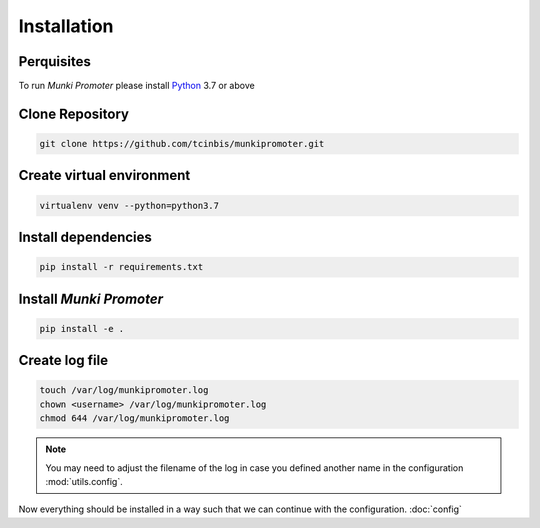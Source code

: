 Installation
============

Perquisites
-----------

To run *Munki Promoter* please install Python_ 3.7 or above

.. _Python: https://python.org/downloads

Clone Repository
----------------

.. code-block:: bash

   git clone https://github.com/tcinbis/munkipromoter.git


Create virtual environment
--------------------------

.. code-block:: bash

   virtualenv venv --python=python3.7


Install dependencies
--------------------

.. code-block:: bash

   pip install -r requirements.txt

Install *Munki Promoter*
------------------------

.. code-block:: bash

   pip install -e .

Create log file
---------------

.. code-block:: bash

   touch /var/log/munkipromoter.log
   chown <username> /var/log/munkipromoter.log
   chmod 644 /var/log/munkipromoter.log

.. note::
   You may need to adjust the filename of the log in case you defined another
   name in the configuration :mod:`utils.config`.


Now everything should be installed in a way such that we can continue with the
configuration. :doc:`config`